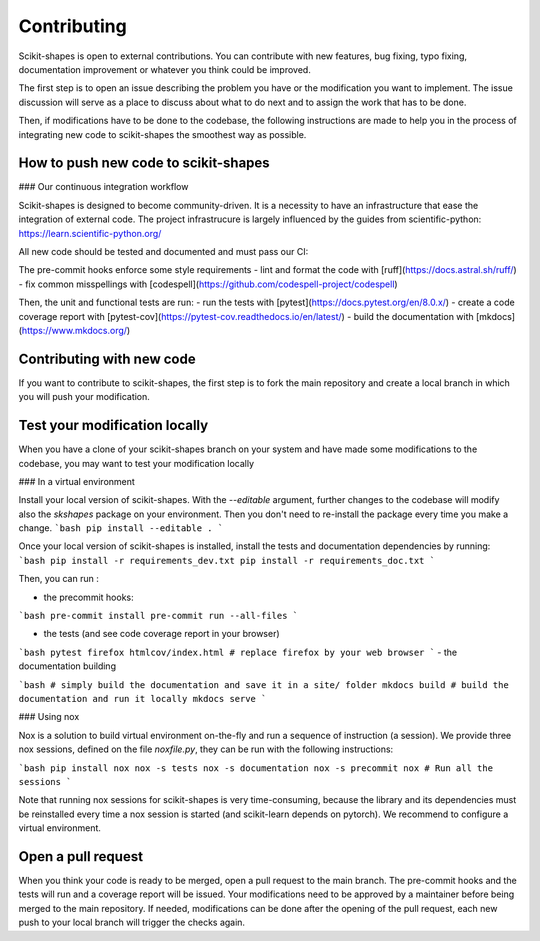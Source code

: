 Contributing
============

Scikit-shapes is open to external contributions. You can contribute with new features, bug fixing, typo fixing, documentation improvement or whatever you think could be improved.

The first step is to open an issue describing the problem you have or the modification you want to implement. The issue discussion will serve as a place to discuss about what to do next and to assign the work that has to be done.

Then, if modifications have to be done to the codebase, the following instructions are made to help you in the process of integrating new code to scikit-shapes the smoothest way as possible.

How to push new code to scikit-shapes
-------------------------------------

### Our continuous integration workflow

Scikit-shapes is designed to become community-driven. It is a necessity to have an infrastructure that ease the integration of external code. The project infrastrucure is largely influenced by the guides from scientific-python: https://learn.scientific-python.org/

All new code should be tested and documented and must pass our CI:

The pre-commit hooks enforce some style requirements
- lint and format the code with [ruff](https://docs.astral.sh/ruff/)
- fix common misspellings with [codespell](https://github.com/codespell-project/codespell)

Then, the unit and functional tests are run:
- run the tests with [pytest](https://docs.pytest.org/en/8.0.x/)
- create a code coverage report with [pytest-cov](https://pytest-cov.readthedocs.io/en/latest/)
- build the documentation with [mkdocs](https://www.mkdocs.org/)

Contributing with new code
--------------------------

If you want to contribute to scikit-shapes, the first step is to fork the main repository and create a local branch in which you will push your modification.

Test your modification locally
------------------------------

When you have a clone of your scikit-shapes branch on your system and have made some modifications to the codebase, you may want to test your modification locally

### In a virtual environment

Install your local version of scikit-shapes. With the `--editable` argument, further changes to the codebase will modify also the `skshapes` package on your environment. Then you don't need to re-install the package every time you make a change.
```bash
pip install --editable .
```

Once your local version of scikit-shapes is installed, install the tests and documentation dependencies by running:
```bash
pip install -r requirements_dev.txt
pip install -r requirements_doc.txt
```

Then, you can run :

- the precommit hooks:

```bash
pre-commit install
pre-commit run --all-files
```

- the tests (and see code coverage report in your browser)

```bash
pytest
firefox htmlcov/index.html # replace firefox by your web browser
```
- the documentation building

```bash
# simply build the documentation and save it in a site/ folder
mkdocs build
# build the documentation and run it locally
mkdocs serve
```


### Using nox

Nox is a solution to build virtual environment on-the-fly and run a sequence of instruction (a session). We provide three nox sessions, defined on the file `noxfile.py`, they can be run with the following instructions:

```bash
pip install nox
nox -s tests
nox -s documentation
nox -s precommit
nox # Run all the sessions
```

Note that running nox sessions for scikit-shapes is very time-consuming, because the library and its dependencies must be reinstalled every time a nox session is started (and scikit-learn depends on pytorch). We recommend to configure a virtual environment.

Open a pull request
-------------------

When you think your code is ready to be merged, open a pull request to the main branch. The pre-commit hooks and the tests will run and a coverage report will be issued. Your modifications need to be approved by a maintainer before being merged to the main repository. If needed, modifications can be done after the opening of the pull request, each new push to your local branch will trigger the checks again.
